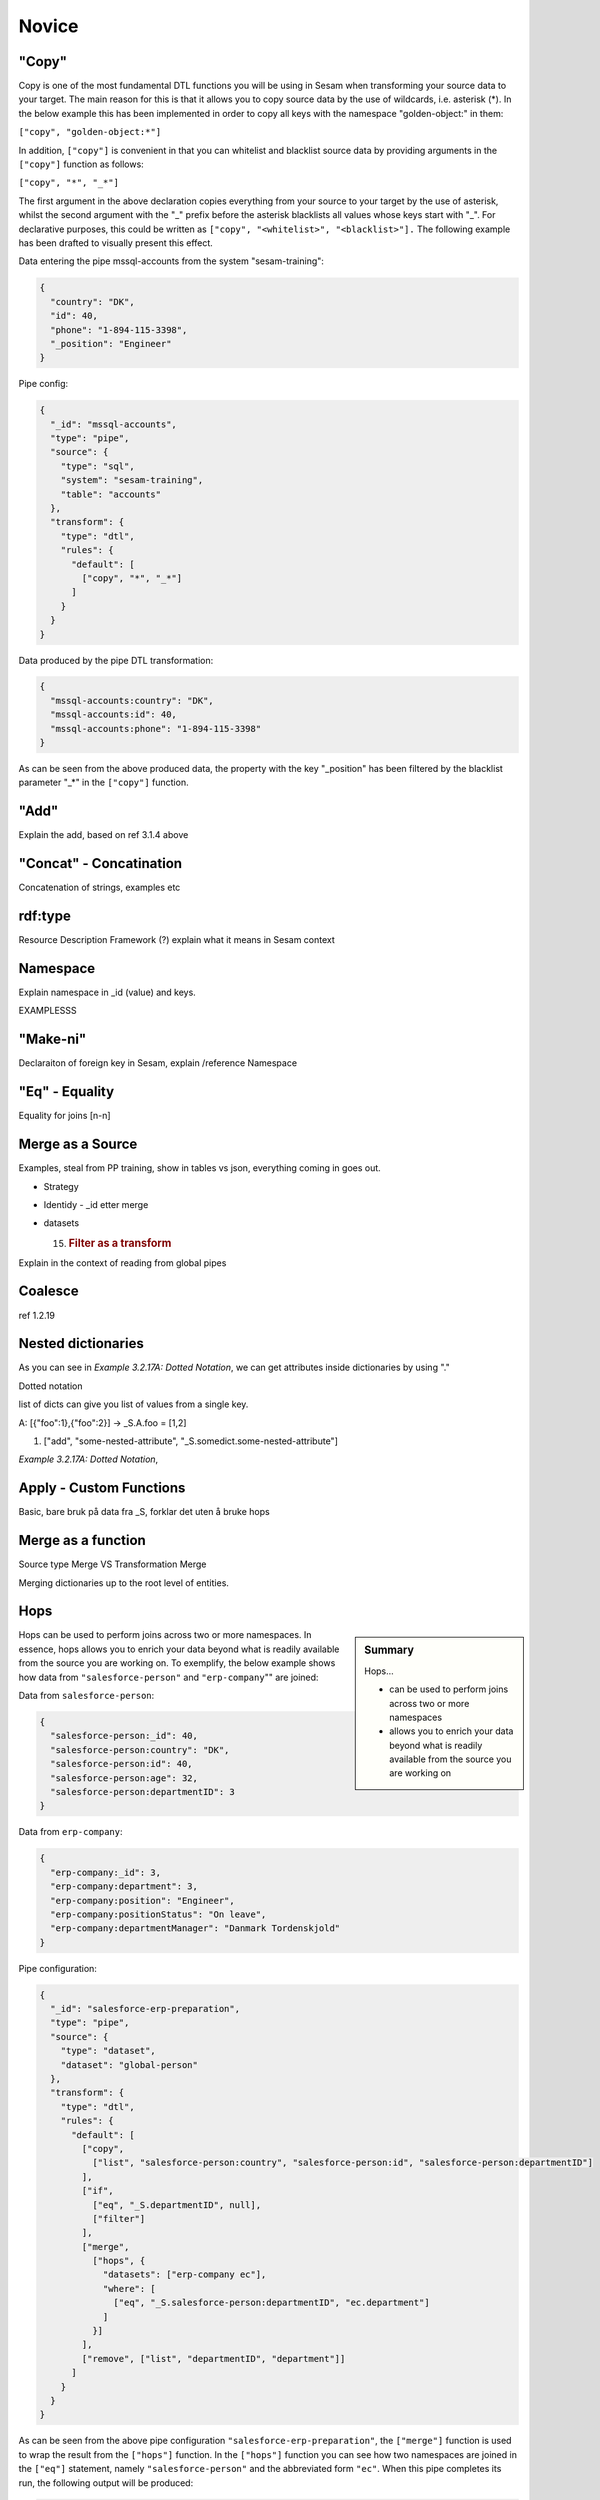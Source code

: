 .. _dtl-novice-3-2:

Novice
------

.. _copy-3-2:

"Copy"
~~~~~~

Copy is one of the most fundamental DTL functions you will be using in Sesam when transforming your source data to your target. The main reason for this is that it allows you to copy source data by the use of wildcards, i.e. asterisk (*). In the below example this has been implemented in order to copy all keys with the namespace "golden-object:" in them:

``["copy", "golden-object:*"]``

In addition, ``["copy"]`` is convenient in that you can whitelist and blacklist source data by providing arguments in the ``["copy"]`` function as follows:   

``["copy", "*", "_*"]``

The first argument in the above declaration copies everything from your source to your target by the use of asterisk, whilst the second argument with the "_" prefix before the asterisk blacklists all values whose keys start with "_". For declarative purposes, this could be written as ``["copy", "<whitelist>", "<blacklist>"].`` The following example has been drafted to visually present this effect.

Data entering the pipe mssql-accounts from the system "sesam-training":

.. code-block:: json

	{
	  "country": "DK",
	  "id": 40,
	  "phone": "1-894-115-3398",
	  "_position": "Engineer"
	}

Pipe config:

.. code-block:: json

	{
	  "_id": "mssql-accounts",
	  "type": "pipe",
	  "source": {
	    "type": "sql",
	    "system": "sesam-training",
	    "table": "accounts"
	  },
	  "transform": {
	    "type": "dtl",
	    "rules": {
	      "default": [
	        ["copy", "*", "_*"]
	      ]
	    }
	  }
	}

Data produced by the pipe DTL transformation:

.. code-block:: json

	{
	  "mssql-accounts:country": "DK",
	  "mssql-accounts:id": 40,
	  "mssql-accounts:phone": "1-894-115-3398"
	}

As can be seen from the above produced data, the property with the key "_position" has been filtered by the blacklist parameter "_*" in the ``["copy"]`` function.

.. seealso::

  TODO

.. _add-3-2:

"Add"
~~~~~

Explain the add, based on ref 3.1.4 above

.. seealso::

  TODO

.. _concat-concatination-3-2:

"Concat" - Concatination
~~~~~~~~~~~~~~~~~~~~~~~~

Concatenation of strings, examples etc

.. seealso::

  TODO

.. _rdf:type-3-2:

rdf:type
~~~~~~~~

Resource Description Framework (?) explain what it means in Sesam
context

.. seealso::

  TODO

.. _namespace-3-2:

Namespace
~~~~~~~~~

Explain namespace in \_id (value) and keys.

EXAMPLESSS

.. seealso::

  TODO

.. _make-ni-3-2:

"Make-ni"
~~~~~~~~~

Declaraiton of foreign key in Sesam, explain /reference Namespace

.. seealso::

  TODO

.. _eq-equality-3-2:

"Eq" - Equality
~~~~~~~~~~~~~~~

Equality for joins [n-n]

.. seealso::

  TODO

.. _merge-as-a-source-3-2:

Merge as a Source
~~~~~~~~~~~~~~~~~

Examples, steal from PP training, show in tables vs json, everything
coming in goes out.

-  Strategy

-  Identidy - \_id etter merge

-  datasets

   15. .. rubric:: Filter as a transform
          :name: filter-as-a-transform

Explain in the context of reading from global pipes

.. seealso::

  TODO

.. _coalesce-3-2:

Coalesce
~~~~~~~~

ref 1.2.19

.. seealso::

  TODO

.. _nested-dictionaries-3-2:

Nested dictionaries
~~~~~~~~~~~~~~~~~~~

As you can see in *Example 3.2.17A: Dotted Notation*, we can get
attributes inside dictionaries by using "."

Dotted notation

list of dicts can give you list of values from a single key.

A: [{"foo":1},{"foo":2}] -> \_S.A.foo = [1,2]

1. ["add", "some-nested-attribute",
   "_S.somedict.some-nested-attribute"] 

*Example 3.2.17A: Dotted Notation*,

.. seealso::

  TODO

.. _apply-custom-functions-3-2:

Apply - Custom Functions
~~~~~~~~~~~~~~~~~~~~~~~~

Basic, bare bruk på data fra \_S, forklar det uten å bruke hops

.. seealso::

  TODO

.. _merge-as-a-function-3-2:

Merge as a function
~~~~~~~~~~~~~~~~~~~

Source type Merge VS Transformation Merge

Merging dictionaries up to the root level of entities.

.. seealso::

  TODO

.. _hops-3-2:

Hops
~~~~

.. sidebar:: Summary

  Hops...

  - can be used to perform joins across two or more namespaces
  - allows you to enrich your data beyond what is readily available from the source you are working on


Hops can be used to perform joins across two or more namespaces.
In essence, hops allows you to enrich your data beyond what is readily available from the source you are working on.
To exemplify, the below example shows how data from ``"salesforce-person"`` and ``"erp-company``"" are joined:

Data from ``salesforce-person``:

.. code-block:: json

  {
    "salesforce-person:_id": 40,
    "salesforce-person:country": "DK",
    "salesforce-person:id": 40,
    "salesforce-person:age": 32,
    "salesforce-person:departmentID": 3
  }

Data from ``erp-company``:

.. code-block:: json

  {
    "erp-company:_id": 3,
    "erp-company:department": 3,
    "erp-company:position": "Engineer",
    "erp-company:positionStatus": "On leave",
    "erp-company:departmentManager": "Danmark Tordenskjold"
  }

Pipe configuration:

.. code-block:: json

  {
    "_id": "salesforce-erp-preparation",
    "type": "pipe",
    "source": {
      "type": "dataset",
      "dataset": "global-person"
    },
    "transform": {
      "type": "dtl",
      "rules": {
        "default": [
          ["copy",
            ["list", "salesforce-person:country", "salesforce-person:id", "salesforce-person:departmentID"]
          ],
          ["if",
            ["eq", "_S.departmentID", null],
            ["filter"]
          ],
          ["merge",
            ["hops", {
              "datasets": ["erp-company ec"],
              "where": [
                ["eq", "_S.salesforce-person:departmentID", "ec.department"]
              ]
            }]
          ],
          ["remove", ["list", "departmentID", "department"]]
        ]
      }
    }
  }

As can be seen from the above pipe configuration ``"salesforce-erp-preparation"``, the ``["merge"]`` function is used to wrap the result from the ``["hops"]`` function.
In the ``["hops"]`` function you can see how two namespaces are joined in the ``["eq"]`` statement, namely ``"salesforce-person"`` and the abbreviated form ``"ec"``.
When this pipe completes its run, the following output will be produced: 

.. code-block:: json

  {
    "salesforce-person:_id": 40,
    "salesforce-person:country": "DK",
    "salesforce-person:id": 40,
    "erp-company:position": "Engineer",
    "erp-company:positionStatus": "On leave",
    "erp-company:departmentManager": "Danmark Tordenskjold"
  }

From the above output you should now recognize how ``["hops"]`` can be used to enrich your data beyond what is readily available from its source.

.. seealso::

  :ref:`developer-guide` > :ref:`DTLReferenceGuide` > :ref:`path_expressions_and_hops`

.. _underline-properties-3-2:

\_ Properties
~~~~~~~~~~~~~

(_deleted, filtered, \_id, \_previous, \_updated, *\_hash? REF 1.2.24*)

.. seealso::

  TODO

.. _type-examples-3-2:

Type examples
~~~~~~~~~~~~~

Type eksempler:

• Datettime

• Dict {}

• List

○ First

○ Unique/Distinct

○ Last

○ Count

○ nth

• String

• Integer

• Decimal

• Float

• Boolean

○ And

○ Or

○ Not

○ In

○ Eq

○ If-null

○ Is-empty

.. seealso::

  TODO

.. _tasks-for-dtl-novice-3-2:

Tasks for DTL: Novice
~~~~~~~~~~~~~~~~~~~~~
